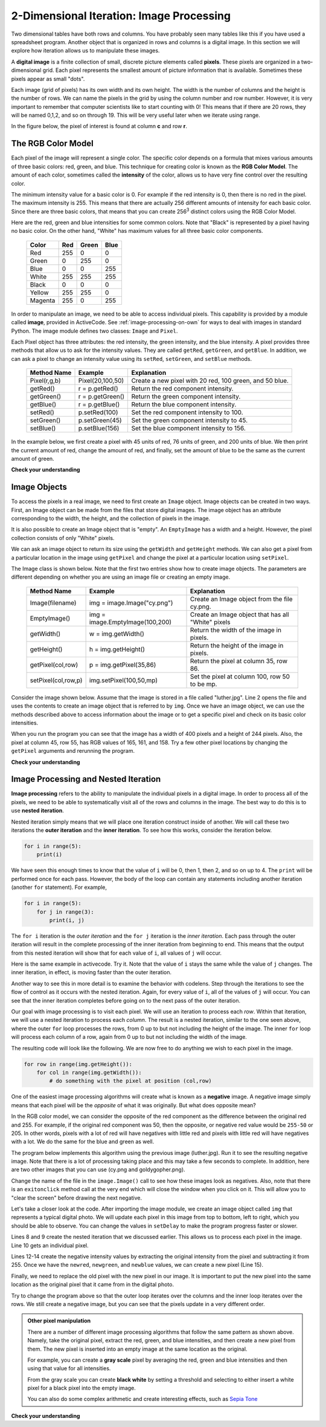 ..  Copyright (C)  Brad Miller, David Ranum, Jeffrey Elkner, Peter Wentworth, Allen B. Downey, Chris
    Meyers, and Dario Mitchell.  Permission is granted to copy, distribute
    and/or modify this document under the terms of the GNU Free Documentation
    License, Version 1.3 or any later version published by the Free Software
    Foundation; with Invariant Sections being Forward, Prefaces, and
    Contributor List, no Front-Cover Texts, and no Back-Cover Texts.  A copy of
    the license is included in the section entitled "GNU Free Documentation
    License".

.. qnum::
   :prefix: moreiter-7-
   :start: 1

2-Dimensional Iteration: Image Processing
-----------------------------------------

Two dimensional tables have both rows and columns. You have probably seen many tables like this if you have used a
spreadsheet program. Another object that is organized in rows and columns is a digital image. In this section we will
explore how iteration allows us to manipulate these images.

A **digital image** is a finite collection of small, discrete picture elements called **pixels**. These pixels are 
organized in a two-dimensional grid. Each pixel represents the smallest amount of picture information that is 
available. Sometimes these pixels appear as small "dots".

Each image (grid of pixels) has its own width and its own height. The width is the number of columns and the height is 
the number of rows. We can name the pixels in the grid by using the column number and row number. However, it is very 
important to remember that computer scientists like to start counting with 0! This means that if there are 20 rows, they 
will be named 0,1,2, and so on through 19. This will be very useful later when we iterate using range.


In the figure below, the pixel of interest is found at column **c** and row **r**.

.. image:: Figures/image.png

The RGB Color Model
^^^^^^^^^^^^^^^^^^^

Each pixel of the image will represent a single color.  The specific color depends on a formula that mixes various amounts
of three basic colors: red, green, and blue.  This technique for creating color is known as the **RGB Color Model**.
The amount of each color, sometimes called the **intensity** of the color, allows us to have very fine control over the
resulting color.

The minimum intensity value for a basic color is 0. For example if the red intensity is 0, then there is no red in the 
pixel. The maximum intensity is 255. This means that there are actually 256 different amounts of intensity for each basic 
color. Since there are three basic colors, that means that you can create 256\ :sup:`3` distinct colors using the RGB 
Color Model.

Here are the red, green and blue intensities for some common colors. Note that "Black" is represented by a pixel having 
no basic color. On the other hand, "White" has maximum values for all three basic color components.

 	 =======  =======  =======  =======
	 Color    Red      Green    Blue
	 =======  =======  =======  =======
	 Red      255      0        0
	 Green    0        255      0
	 Blue     0        0        255
	 White    255      255      255
	 Black    0        0        0
	 Yellow   255      255      0
	 Magenta  255      0        255
	 =======  =======  =======  =======

In order to manipulate an image, we need to be able to access individual pixels. This capability is provided by a module 
called **image**, provided in ActiveCode. See :ref:`image-processing-on-own` for ways to deal with images in standard 
Python. The image module defines two classes: ``Image`` and ``Pixel``.

Each Pixel object has three attributes: the red intensity, the green intensity, and the blue intensity. A pixel provides 
three methods that allow us to ask for the intensity values. They are called ``getRed``, ``getGreen``, and ``getBlue``.  
In addition, we can ask a pixel to change an intensity value using its ``setRed``, ``setGreen``, and ``setBlue`` methods.


    ============  ================            ===============================================
    Method Name   Example                     Explanation
    ============  ================            ===============================================
    Pixel(r,g,b)  Pixel(20,100,50)            Create a new pixel with 20 red, 100 green, and 50 blue.
    getRed()      r = p.getRed()              Return the red component intensity.
    getGreen()    r = p.getGreen()            Return the green component intensity.
    getBlue()     r = p.getBlue()             Return the blue component intensity.
    setRed()      p.setRed(100)               Set the red component intensity to 100.
    setGreen()    p.setGreen(45)              Set the green component intensity to 45.
    setBlue()     p.setBlue(156)              Set the blue component intensity to 156.
    ============  ================            ===============================================

In the example below, we first create a pixel with 45 units of red, 76 units of green, and 200 units of blue. 
We then print the current amount of red, change the amount of red, and finally, set the amount of blue to be 
the same as the current amount of green.

.. activecode::  ac14_7_1
    :nocodelens:

    import image

    p = image.Pixel(45, 76, 200)
    print(p.getRed())
    p.setRed(66)
    print(p.getRed())
    p.setBlue(p.getGreen())
    print(p.getGreen(), p.getBlue())

**Check your understanding**

.. mchoice:: question14_7_1
   :answer_a: Dark red
   :answer_b: Light red
   :answer_c: Dark green
   :answer_d: Light green
   :correct: a
   :feedback_a: Because all three values are close to 0, the color will be dark.  But because the red value is higher than the other two, the color will appear red.
   :feedback_b: The closer the values are to 0, the darker the color will appear.
   :feedback_c: The first value in RGB is the red value.  The second is the green.  This color has no green in it.
   :feedback_d: The first value in RGB is the red value.  The second is the green.  This color has no green in it.

   If you have a pixel whose RGB value is (50, 0, 0), what color will this pixel appear to be?

Image Objects
^^^^^^^^^^^^^

To access the pixels in a real image, we need to first create an ``Image`` object. Image objects can be created in two 
ways. First, an Image object can be made from the files that store digital images. The image object has an attribute 
corresponding to the width, the height, and the collection of pixels in the image.

It is also possible to create an Image object that is "empty". An ``EmptyImage`` has a width and a height. However, the
pixel collection consists of only "White" pixels.

We can ask an image object to return its size using the ``getWidth`` and ``getHeight`` methods. We can also get a pixel 
from a particular location in the image using ``getPixel`` and change the pixel at a particular location using 
``setPixel``.


The Image class is shown below. Note that the first two entries show how to create image objects. The parameters are
different depending on whether you are using an image file or creating an empty image.

   =================== =============================== ==================================================
   Method Name         Example                         Explanation
   =================== =============================== ==================================================
   Image(filename)     img = image.Image("cy.png")     Create an Image object from the file cy.png.
   EmptyImage()        img = image.EmptyImage(100,200) Create an Image object that has all "White" pixels
   getWidth()          w = img.getWidth()              Return the width of the image in pixels.
   getHeight()         h = img.getHeight()             Return the height of the image in pixels.
   getPixel(col,row)   p = img.getPixel(35,86)         Return the pixel at column 35, row 86.
   setPixel(col,row,p) img.setPixel(100,50,mp)         Set the pixel at column 100, row 50 to be mp.
   =================== =============================== ==================================================

Consider the image shown below. Assume that the image is stored in a file called "luther.jpg". Line 2 opens the file and 
uses the contents to create an image object that is referred to by ``img``. Once we have an image object, we can use the 
methods described above to access information about the image or to get a specific pixel and check on its basic color 
intensities.



.. raw:: html

    <img src="../_static/LutherBellPic.jpg" id="luther.jpg">



.. activecode::  ac14_7_2
    :nocodelens:

    import image
    img = image.Image("luther.jpg")

    print(img.getWidth())
    print(img.getHeight())

    p = img.getPixel(45, 55)
    print(p.getRed(), p.getGreen(), p.getBlue())


When you run the program you can see that the image has a width of 400 pixels and a height of 244 pixels.  Also, the
pixel at column 45, row 55, has RGB values of 165, 161, and 158.  Try a few other pixel locations by changing the ``getPixel`` arguments and rerunning the program.

**Check your understanding**

.. mchoice:: question14_7_2
   :answer_a: 149 132 122
   :answer_b: 183 179 170
   :answer_c: 165 161 158
   :answer_d: 201 104 115
   :correct: b
   :feedback_a: These are the values for the pixel at row 30, column 100.  Get the values for row 100 and column 30 with p = img.getPixel(100, 30).
   :feedback_b: Yes, the RGB values are 183 179 170 at row 100 and column 30.
   :feedback_c: These are the values from the original example (row 45, column 55). Get the values for row 100 and column 30 with p = img.getPixel(30, 100).
   :feedback_d: These are simply made-up values that may or may not appear in the image.  Get the values for row 100 and column 30 with p = img.getPixel(30, 100).

   Using the previous ActiveCode example, select the answer that is closest to the RGB values of the pixel at row 100, column 30?  The values may be off by one or two due to differences in browsers.


Image Processing and Nested Iteration
^^^^^^^^^^^^^^^^^^^^^^^^^^^^^^^^^^^^^

**Image processing** refers to the ability to manipulate the individual pixels in a digital image. In order to process
all of the pixels, we need to be able to systematically visit all of the rows and columns in the image. The best way
to do this is to use **nested iteration**.

Nested iteration simply means that we will place one iteration construct inside of another. We will call these two
iterations the **outer iteration** and the **inner iteration**. To see how this works, consider the iteration below.

.. sourcecode:: python

    for i in range(5):
        print(i)

We have seen this enough times to know that the value of ``i`` will be 0, then 1, then 2, and so on up to 4. The 
``print`` will be performed once for each pass. However, the body of the loop can contain any statements including another iteration (another ``for`` statement). For example,

.. sourcecode:: python

    for i in range(5):
        for j in range(3):
            print(i, j)

The ``for i`` iteration is the `outer iteration` and the ``for j`` iteration is the `inner iteration`. Each pass through
the outer iteration will result in the complete processing of the inner iteration from beginning to end. This means that
the output from this nested iteration will show that for each value of ``i``, all values of ``j`` will occur.

Here is the same example in activecode. Try it. Note that the value of ``i`` stays the same while the value of ``j`` 
changes. The inner iteration, in effect, is moving faster than the outer iteration.

.. activecode:: ac14_7_3

    for i in range(5):
        for j in range(3):
            print(i, j)

Another way to see this in more detail is to examine the behavior with codelens. Step through the iterations to see the
flow of control as it occurs with the nested iteration. Again, for every value of ``i``, all of the values of ``j`` will occur. You can see that the inner iteration completes before going on to the next pass of the outer iteration.

.. codelens:: clens14_7_1

    for i in range(5):
        for j in range(3):
            print(i, j)

Our goal with image processing is to visit each pixel. We will use an iteration to process each `row`. Within that 
iteration, we will use a nested iteration to process each `column`. The result is a nested iteration, similar to the one
seen above, where the outer ``for`` loop processes the rows, from 0 up to but not including the height of the image. 
The inner ``for`` loop will process each column of a row, again from 0 up to but not including the width of the image.

The resulting code will look like the following. We are now free to do anything we wish to each pixel in the image.

.. sourcecode:: python

	for row in range(img.getHeight()):
	    for col in range(img.getWidth()):
	        # do something with the pixel at position (col,row)

One of the easiest image processing algorithms will create what is known as a **negative** image. A negative image simply 
means that each pixel will be the `opposite` of what it was originally. But what does opposite mean?

In the RGB color model, we can consider the opposite of the red component as the difference between the original red
and 255. For example, if the original red component was 50, then the opposite, or negative red value would be ``255-50`` 
or 205. In other words, pixels with a lot of red will have negatives with little red and pixels with little red will have 
negatives with a lot. We do the same for the blue and green as well.

The program below implements this algorithm using the previous image (luther.jpg). Run it to see the resulting negative 
image. Note that there is a lot of processing taking place and this may take a few seconds to complete. In addition, here 
are two other images that you can use (cy.png and goldygopher.png).


.. raw:: html

    <img src="../_static/cy.png" id="cy.png">
    <h4 style="text-align: center;">cy.png</h4>

.. raw:: html

    <img src="../_static/goldygopher.png" id="goldygopher.png">
    <h4 style="text-align: center;">goldygopher.png</h4>


Change the name of the file in the ``image.Image()`` call to see how these images look as negatives. Also, note that 
there is an ``exitonclick`` method call at the very end which will close the window when you click on it. This will allow 
you to "clear the screen" before drawing the next negative.


.. activecode::  ac14_7_4
    :nocodelens:

    import image

    img = image.Image("luther.jpg")
    win = image.ImageWin(img.getWidth(), img.getHeight())
    img.draw(win)
    img.setDelay(1,15)   # setDelay(0) turns off animation

    for row in range(img.getHeight()):
        for col in range(img.getWidth()):
            p = img.getPixel(col, row)

            newred = 255 - p.getRed()
            newgreen = 255 - p.getGreen()
            newblue = 255 - p.getBlue()

            newpixel = image.Pixel(newred, newgreen, newblue)

            img.setPixel(col, row, newpixel)

    img.draw(win)
    win.exitonclick()

Let's take a closer look at the code. After importing the image module, we create an image object called ``img`` that 
represents a typical digital photo. We will update each pixel in this image from top to bottom, left to right, which you 
should be able to observe. You can change the values in ``setDelay`` to make the program progress faster or slower.
  
Lines 8 and 9 create the nested iteration that we discussed earlier. This allows us to process each pixel in the image.
Line 10 gets an individual pixel.

Lines 12-14 create the negative intensity values by extracting the original intensity from the pixel and subtracting it
from 255. Once we have the ``newred``, ``newgreen``, and ``newblue`` values, we can create a new pixel (Line 15).

Finally, we need to replace the old pixel with the new pixel in our image. It is important to put the new pixel into the 
same location as the original pixel that it came from in the digital photo.

Try to change the program above so that the outer loop iterates over the columns and the inner loop iterates over the 
rows. We still create a negative image, but you can see that the pixels update in a very different order.

.. admonition:: Other pixel manipulation

	There are a number of different image processing algorithms that follow the same pattern as shown above. Namely, take the original pixel, extract the red, green, and blue intensities, and then create a new pixel from them. The new pixel is inserted into an empty image at the same location as the original.

	For example, you can create a **gray scale** pixel by averaging the red, green and blue intensities and then using that value for all intensities.

	From the gray scale you can create **black white** by setting a threshold and selecting to either insert a white pixel for a black pixel into the empty image.

	You can also do some complex arithmetic and create interesting effects, such as
	`Sepia Tone <http://en.wikipedia.org/wiki/Sepia_tone#Sepia_toning>`_

**Check your understanding**

.. mchoice:: question14_7_3
   :answer_a: Output a
   :answer_b: Output b
   :answer_c: Output c
   :answer_d: Output d
   :correct: a
   :feedback_a: i will start with a value of 0 and then j will iterate from 0 to 1. Next, i will be 1 and j will iterate from 0 to 1.  Finally, i will be 2 and j will iterate from 0 to 1.
   :feedback_b: The inner for-loop controls the second digit (j). The inner for-loop must complete before the outer for-loop advances.
   :feedback_c: The inner for-loop controls the second digit (j). Notice that the inner for-loop is over the list [0, 1].
   :feedback_d: The outer for-loop runs 3 times (0, 1, 2) and the inner for-loop runs twice for each time the outer for-loop runs, so this code prints exactly 6 lines.

   What will the following nested for-loop print? (Note, if you are having trouble with this question, review CodeLens 3).

   .. code-block:: python

      for i in range(3):
          for j in range(2):
              print(i, j)

   ::

      a.

      0	0
      0	1
      1	0
      1	1
      2	0
      2	1

      b.

      0   0
      1   0
      2   0
      0   1
      1   1
      2   1

      c.

      0   0
      0   1
      0   2
      1   0
      1   1
      1   2

      d.

      0   1
      0   1
      0   1


.. mchoice:: question14_7_4
   :answer_a: It would look like a red-washed version of the bell image
   :answer_b: It would be a solid red rectangle the same size as the original image
   :answer_c: It would look the same as the original image
   :answer_d: It would look the same as the negative image in the example code
   :correct: a
   :feedback_a: Because we are removing the green and the blue values, but keeping the variation of the red the same, you will get the same image, but it will look like it has been bathed in red.
   :feedback_b: Because the red value varies from pixel to pixel, this will not look like a solid red rectangle. For it to look like a solid red rectangle each pixel would have to have exactly the same red value.
   :feedback_c: If you remove the blue and green values from the pixels, the image will look different, even though there does not appear to be any blue or green in the original image (remember that other colors are made of combinations of red, green and blue).
   :feedback_d: Because we have changed the value of the pixels from what they were in the original ActiveCode box code, the image will not be the same.

   What would the image produced from ActiveCode box 16 look like if you replaced the lines:

   .. code-block:: python

      newred = 255 - p.getRed()
      newgreen = 255 - p.getGreen()
      newblue = 255 - p.getBlue()

   with the lines:

   .. code-block:: python

      newred = p.getRed()
      newgreen = 0
      newblue = 0
